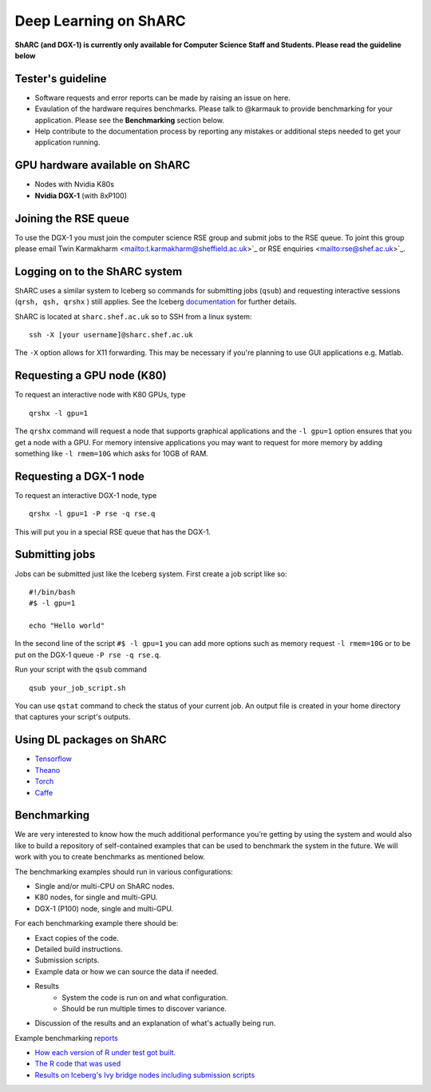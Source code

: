 Deep Learning on ShARC
======================

**ShARC (and DGX-1) is currently only available for Computer Science Staff and Students. Please read the guideline below**

Tester's guideline
------------------
- Software requests and error reports can be made by raising an issue on here.

- Evaulation of the hardware requires benchmarks. Please talk to @karmauk to provide benchmarking for your application. Please see the **Benchmarking** section below.

- Help contribute to the documentation process by reporting any mistakes or additional steps needed to get your application running. 

GPU hardware available on ShARC
-------------------------------

- Nodes with Nvidia K80s
- **Nvidia DGX-1** (with 8xP100)


Joining the RSE queue
---------------------

To use the DGX-1 you must join the computer science RSE group and submit jobs to the RSE queue. To joint this group please email Twin Karmakharm <mailto:t.karmakharm@sheffield.ac.uk>`_ or RSE enquiries <mailto:rse@shef.ac.uk>`_.


Logging on to the ShARC system
------------------------------

ShARC uses a similar system to Iceberg so commands for submitting jobs (``qsub``) and requesting interactive sessions (``qrsh, qsh, qrshx`` ) still applies. See the Iceberg `documentation <http://docs.iceberg.shef.ac.uk/en/sharc/hpc/index.html>`_ for further details.

ShARC is located at ``sharc.shef.ac.uk`` so to SSH from a linux system: ::

	ssh -X [your username]@sharc.shef.ac.uk

The ``-X`` option allows for X11 forwarding. This may be necessary if you're planning to use GUI applications e.g. Matlab.
	
Requesting a GPU node (K80)
---------------------------

To request an interactive node with K80 GPUs, type ::

	qrshx -l gpu=1

The ``qrshx`` command will request a node that supports graphical applications and the ``-l gpu=1`` option ensures that you get a node with a GPU. For memory intensive applications you may want to request for more memory by adding something like ``-l rmem=10G`` which asks for 10GB of RAM.

Requesting a DGX-1 node
-----------------------

To request an interactive DGX-1 node, type ::

	qrshx -l gpu=1 -P rse -q rse.q
	
This will put you in a special RSE queue that has the DGX-1.

Submitting jobs
---------------

Jobs can be submitted just like the Iceberg system. First create a job script like so: ::

	#!/bin/bash
	#$ -l gpu=1

	echo "Hello world"
	
In the second line of the script ``#$ -l gpu=1`` you can add more options such as memory request ``-l rmem=10G`` or to be put on the DGX-1 queue ``-P rse -q rse.q``.
	
Run your script with the ``qsub`` command ::

	qsub your_job_script.sh

You can use ``qstat`` command to check the status of your current job. An output file is created in your home directory that captures your script's outputs.


Using DL packages on ShARC
--------------------------

- `Tensorflow <Tensorflow.rst>`_
- `Theano <Theano.rst>`_
- `Torch <Torch.rst>`_
- `Caffe <Caffe.rst>`_

Benchmarking
------------
We are very interested to know how the much additional performance you’re getting by using the system and would also like to build a repository of self-contained examples that can be used to benchmark the system in the future. We will work with you to create benchmarks as mentioned below.

The benchmarking examples should run in various configurations:

- Single and/or multi-CPU on ShARC nodes.
- K80 nodes, for single and multi-GPU.
- DGX-1 (P100) node, single and multi-GPU.

For each benchmarking example there should be:

- Exact copies of the code.
- Detailed build instructions.
- Submission scripts.
- Example data or how we can source the data if needed.
- Results
	- System the code is run on and what configuration.
	- Should be run multiple times to discover variance. 
- Discussion of the results and an explanation of what's actually being run.

Example benchmarking `reports <http://rse.shef.ac.uk/blog/intel-R-iceberg/>`_

- `How each version of R under test got built. <https://github.com/mikecroucher/HPC_Installers/blob/ea4a9f33b705a8cae01841d9c173278fcb486061/apps/R/3.3.1/sheffield/iceberg/intel_15/install_intel_r_sequential.sh>`_
- `The R code that was used <https://github.com/mikecroucher/HPC_Examples/blob/35de11e7c47bc278b15a64fb77c5575b074e1a47/languages/R/linear_algebra/linear_algebra_bench.r>`_
- `Results on Iceberg's Ivy bridge nodes including submission scripts <https://github.com/mikecroucher/HPC_Examples/tree/35de11e7c47bc278b15a64fb77c5575b074e1a47/languages/R/linear_algebra/iceberg_results/intel-ivy>`_







